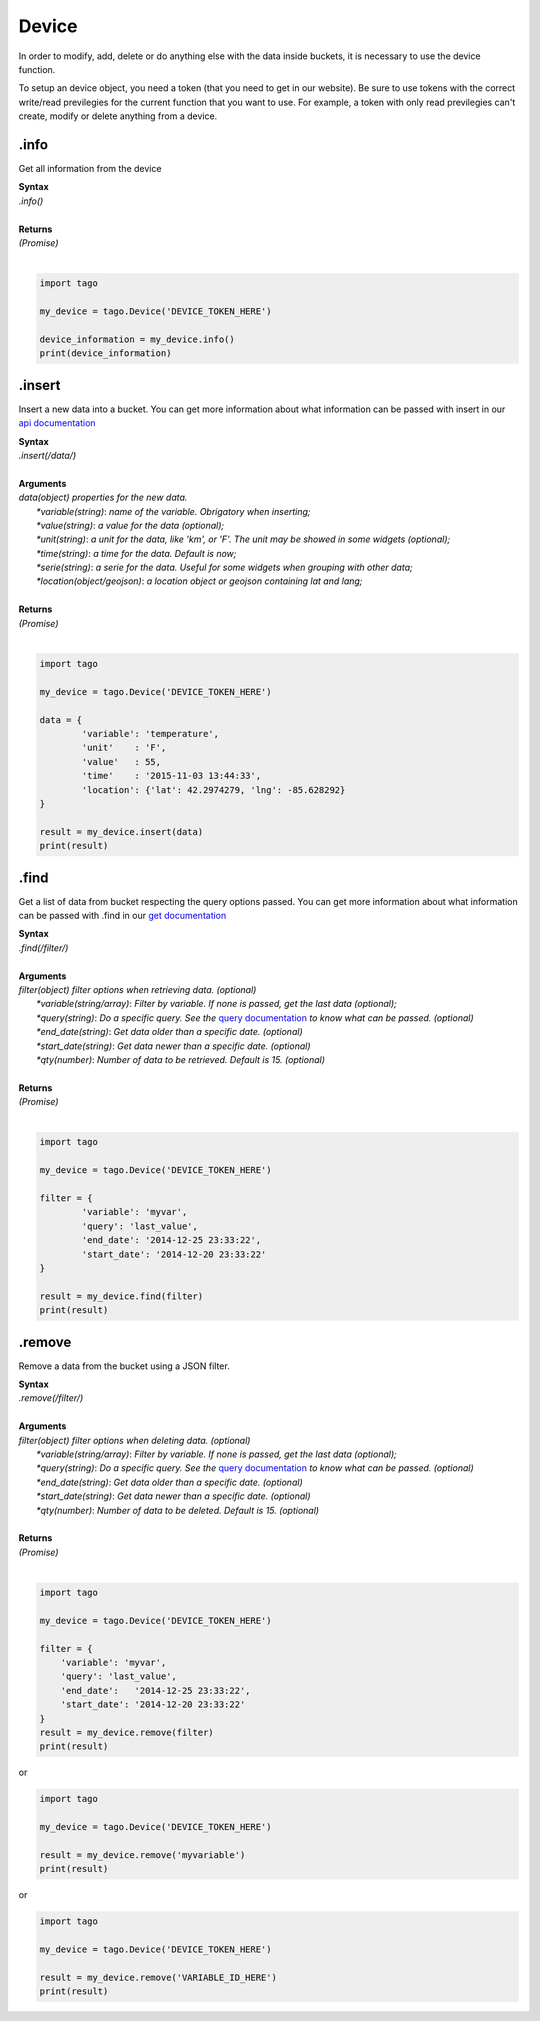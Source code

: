 ******
Device 
******
In order to modify, add, delete or do anything else with the data inside buckets, it is necessary to use the device function.

To setup an device object, you need a token (that you need to get in our website). Be sure to use tokens with the correct write/read previlegies for the current function that you want to use. For example, a token with only read previlegies can't create, modify or delete anything from a device.

.info
*******
Get all information from the device 

| **Syntax**
| *.info()*
|
| **Returns**
| *(Promise)*
|

.. code-block:: python

    import tago

    my_device = tago.Device('DEVICE_TOKEN_HERE')

    device_information = my_device.info()
    print(device_information)


.insert
*******
Insert a new data into a bucket. You can get more information about what information can be passed with insert in our `api documentation <https://tago.elevio.help/en/articles/34>`_

| **Syntax**
| *.insert(/data/)*
|
| **Arguments**
| *data(object) properties for the new data.*
|   *\*variable(string)*: *name of the variable. Obrigatory when inserting;*
|   *\*value(string)*: *a value for the data (optional);*
|   *\*unit(string)*: *a unit for the data, like 'km', or 'F'. The unit may be showed in some widgets (optional);*
|   *\*time(string)*: *a time for the data. Default is now;*
|   *\*serie(string)*: *a serie for the data. Useful for some widgets when grouping with other data;*
|   *\*location(object/geojson)*: *a location object or geojson containing lat and lang;*
|
| **Returns**
| *(Promise)*
|

.. code-block:: python

    import tago

    my_device = tago.Device('DEVICE_TOKEN_HERE')

    data = {
            'variable': 'temperature',
            'unit'    : 'F',
            'value'   : 55,
            'time'    : '2015-11-03 13:44:33',
            'location': {'lat': 42.2974279, 'lng': -85.628292}
    }

    result = my_device.insert(data)
    print(result)


.find
*******
Get a list of data from bucket respecting the query options passed. You can get more information about what information can be passed with .find in our `get documentation <https://docs.tago.io/en/articles/36>`_

| **Syntax**
| *.find(/filter/)*
|
| **Arguments**
| *filter(object) filter options when retrieving data. (optional)*
|   *\*variable(string/array)*: *Filter by variable. If none is passed, get the last data (optional);*
|   *\*query(string)*: *Do a specific query. See the* `query documentation <https://docs.tago.io/en/articles/31>`_ *to know what can be passed. (optional)*
|   *\*end_date(string)*: *Get data older than a specific date. (optional)*
|   *\*start_date(string)*: *Get data newer than a specific date. (optional)*
|   *\*qty(number)*: *Number of data to be retrieved. Default is 15. (optional)*
|
| **Returns**
| *(Promise)*
|

.. code-block:: python

    import tago

    my_device = tago.Device('DEVICE_TOKEN_HERE')

    filter = {
            'variable': 'myvar',
            'query': 'last_value',
            'end_date': '2014-12-25 23:33:22',
            'start_date': '2014-12-20 23:33:22'
    }

    result = my_device.find(filter)
    print(result)


.remove
*******
Remove a data from the bucket using a JSON filter.

| **Syntax**
| *.remove(/filter/)*
|
| **Arguments**
| *filter(object) filter options when deleting data. (optional)*
|   *\*variable(string/array)*: *Filter by variable. If none is passed, get the last data (optional);*
|   *\*query(string)*: *Do a specific query. See the* `query documentation <http://docs.tago.io/en/articles/36>`_ *to know what can be passed. (optional)*
|   *\*end_date(string)*: *Get data older than a specific date. (optional)*
|   *\*start_date(string)*: *Get data newer than a specific date. (optional)*
|   *\*qty(number)*: *Number of data to be deleted. Default is 15. (optional)*
|
| **Returns**
| *(Promise)*
|

.. code-block:: python

    import tago

    my_device = tago.Device('DEVICE_TOKEN_HERE')

    filter = {
        'variable': 'myvar',
        'query': 'last_value',
        'end_date':   '2014-12-25 23:33:22',
        'start_date': '2014-12-20 23:33:22'
    }
    result = my_device.remove(filter)
    print(result)


or 

.. code-block:: python

    import tago

    my_device = tago.Device('DEVICE_TOKEN_HERE')

    result = my_device.remove('myvariable')
    print(result)
        
or 

.. code-block:: python

    import tago

    my_device = tago.Device('DEVICE_TOKEN_HERE')

    result = my_device.remove('VARIABLE_ID_HERE')
    print(result)

